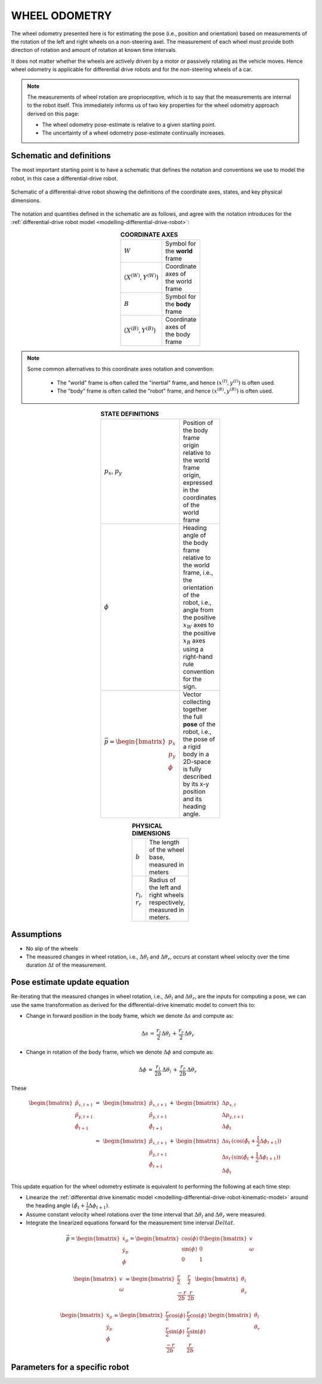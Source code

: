 .. _modelling-wheel-odometry:

WHEEL ODOMETRY
==============

The wheel odometry presented here is for estimating the pose (i.e., position and orientation) based on measurements of the rotation of the left and right wheels on a non-steering axel. The measurement of each wheel must provide both direction of rotation and amount of rotation at known time intervals.

It does not matter whether the wheels are actively driven by a motor or passively rotating as the vehicle moves. Hence wheel odometry is applicable for differential drive robots and for the non-steering wheels of a car.

.. note::

  The measurements of wheel rotation are proprioceptive, which is to say that the measurements are internal to the robot itself. This immediately informs us of two key properties for the wheel odometry approach derived on this page:

  * The wheel odometry pose-estimate is relative to a given starting point.
  * The uncertainty of a wheel odometry pose-estimate continually increases.


Schematic and definitions
*************************

The most important starting point is to have a schematic that defines the notation and conventions we use to model the robot, in this case a differential-drive robot.

.. figure:: ../images/tikz-fig-dd-wheel-odometry-definitions.pdf
  :width: 100%
  :scale: 90%
  :align: center
  :alt: Image failed to load

  Schematic of a differential-drive robot showing the definitions of the coordinate axes, states, and key physical dimensions.

The notation and quantities defined in the schematic are as follows, and agree with the notation introduces for the :ref:`differential-drive robot model <modelling-differential-drive-robot>`:

.. list-table:: **COORDINATE AXES**
  :width: 100
  :widths: 20 80
  :class: longtable
  :header-rows: 0
  :stub-columns: 0
  :align: center

  * - :math:`W`
    - Symbol for the **world** frame

  * - :math:`(X^{(W)},Y^{(W)})`
    - Coordinate axes of the world frame

  * - :math:`B`
    - Symbol for the **body** frame

  * - :math:`(X^{(B)},Y^{(B)})`
    - Coordinate axes of the body frame




.. note::

  Some common alternatives to this coordinate axes notation and convention:

    * The "world" frame is often called the "inertial" frame, and hence :math:`(x^{(I)},y^{(I)})` is often used.
    * The "body" frame is often called the "robot" frame, and hence :math:`(x^{(R)},y^{(R)})` is often used.


.. list-table:: **STATE DEFINITIONS**
  :width: 100
  :widths: 20 80
  :class: longtable
  :header-rows: 0
  :stub-columns: 0
  :align: center

  * - :math:`p_x`, :math:`p_y`
    - Position of the body frame origin relative to the world frame origin, expressed in the coordinates of the world frame

  * - :math:`\phi`
    - Heading angle of the body frame relative to the world frame, i.e., the orientation of the robot, i.e., angle from the positive :math:`x_W` axes to the positive :math:`x_B` axes using a right-hand rule convention for the sign.

  * - :math:`\vec{p} = \begin{bmatrix}p_x \\ p_y \\ \phi\end{bmatrix}`
    - Vector collecting together the full **pose** of the robot, i.e., the pose of a rigid body in a 2D-space is fully described by its x-y position and its heading angle.



.. list-table:: **PHYSICAL DIMENSIONS**
  :width: 100
  :widths: 20 80
  :class: longtable
  :header-rows: 0
  :stub-columns: 0
  :align: center

  * - :math:`b`
    - The length of the wheel base, measured in meters

  * - :math:`r_l`, :math:`r_r`
    - Radius of the left and right wheels respectively, measured in meters.



Assumptions
***********

* No slip of the wheels
* The measured changes in wheel rotation, i.e., :math:`\Delta \theta_l` and :math:`\Delta \theta_r`, occurs at constant wheel velocity over the time duration :math:`\Delta t` of the measurement.

Pose estimate update equation
*****************************

Re-iterating that the measured changes in wheel rotation, i.e., :math:`\Delta \theta_l` and :math:`\Delta \theta_r`, are the inputs for computing a pose, we can use the same transformation as derived for the differential-drive kinematic model to convert this to:

* Change in forward position in the body frame, which we denote :math:`\Delta s` and compute as:

  .. math::

    \Delta s \,=\, \frac{r_l}{2} \, \Delta \theta_l \,+\, \frac{r_r}{2} \, \Delta \theta_r

* Change in rotation of the body frame, which we denote :math:`\Delta \phi` and compute as:

  .. math::

    \Delta \phi \,=\, \frac{r_l}{2b} \, \Delta \theta_l \,+\, \frac{r_r}{2b} \, \Delta \theta_r

These 

.. math::

  \begin{align}
  \begin{bmatrix}\hat{p}_{x,t+1} \\ \hat{p}_{y,t+1} \\ \hat{\phi}_{t+1}\end{bmatrix}
  \,=&\,
  \begin{bmatrix}\hat{p}_{x,t+1} \\ \hat{p}_{y,t+1} \\ \hat{\phi}_{t+1}\end{bmatrix}
  \,+\,
  \begin{bmatrix}\Delta p_{x,t} \\ \Delta p_{y,t+1} \\ \Delta \phi_{t}\end{bmatrix}
  \\
  =&\,
  \begin{bmatrix}\hat{p}_{x,t+1} \\ \hat{p}_{y,t+1} \\ \hat{\phi}_{t+1}\end{bmatrix}
  \,+\,
  \begin{bmatrix}
    \Delta s_{t} \, (\cos(\hat{\phi}_{t} + \frac{1}{2} \Delta \phi_{t+1}))
    \\
    \Delta s_{t} \, (\sin(\hat{\phi}_{t} + \frac{1}{2} \Delta \phi_{t+1}))
    \\
    \Delta \phi_{t}
  \end{bmatrix}
  \end{align}

This update equation for the wheel odometry estimate is equivalent to performing the following at each time step:

* Linearize the :ref:`differential drive kinematic model <modelling-differential-drive-robot-kinematic-model>` around the heading angle :math:`(\hat{\phi}_{t} + \frac{1}{2} \Delta \phi_{t+1})`.
* Assume constant velocity wheel rotations over the time interval that :math:`\Delta \theta_l` and :math:`\Delta \theta_r` were measured.
* Integrate the linearized equations forward for the measurement time interval :math:`Delta t`.


.. math::

   \dot{\vec{p}}
   =
   \begin{bmatrix}\dot{x}_p \\ \dot{y}_p \\ \dot{\phi}\end{bmatrix}
   =
   \begin{bmatrix}\cos(\phi) & 0 \\ \sin(\phi) & 0 \\ 0 & 1\end{bmatrix}
   \begin{bmatrix}v \\ \omega\end{bmatrix}


.. math::

   \begin{bmatrix}v \\ \omega\end{bmatrix}
   =
   \begin{bmatrix}\frac{r}{2} & \frac{r}{2} \\ \frac{-r}{2b} & \frac{r}{2b}\end{bmatrix}
   \begin{bmatrix}\dot{\theta}_l \\ \dot{\theta}_r\end{bmatrix}


.. math::

   \begin{bmatrix}\dot{x}_p \\ \dot{y}_p \\ \dot{\phi}\end{bmatrix}
   =
   \begin{bmatrix}\frac{r}{2}\cos(\phi) & \frac{r}{2}\cos(\phi) \\ \frac{r}{2}\sin(\phi) & \frac{r}{2}\sin(\phi) \\ \frac{-r}{2b} & \frac{r}{2b}\end{bmatrix}
   \,
   \begin{bmatrix}\dot{\theta}_l \\ \dot{\theta}_r\end{bmatrix}




Parameters for a specific robot
*******************************



